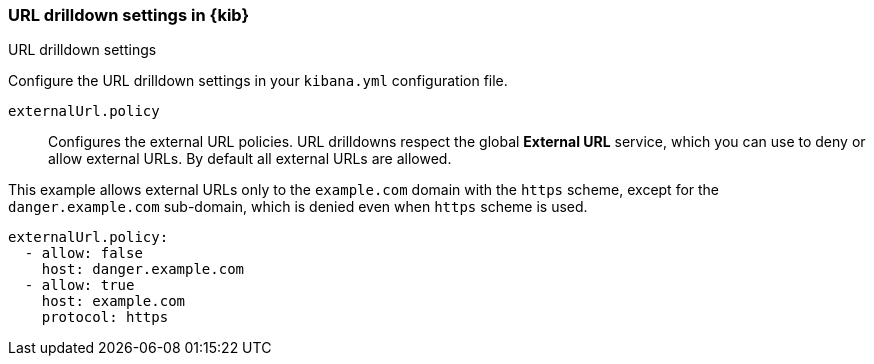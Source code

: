 [[url-drilldown-settings-kb]]
=== URL drilldown settings in {kib}
++++
<titleabbrev>URL drilldown settings</titleabbrev>
++++

Configure the URL drilldown settings in your `kibana.yml` configuration file.

[[external-URL-policy]] `externalUrl.policy`::
Configures the external URL policies. URL drilldowns respect the global *External URL* service, which you can use to deny or allow external URLs.
By default all external URLs are allowed.

This example allows external URLs only to the `example.com` domain with the `https` scheme, except for the `danger.example.com` sub-domain,
which is denied even when `https` scheme is used.

["source","yml"]
-----------
externalUrl.policy:
  - allow: false
    host: danger.example.com
  - allow: true
    host: example.com
    protocol: https
-----------
